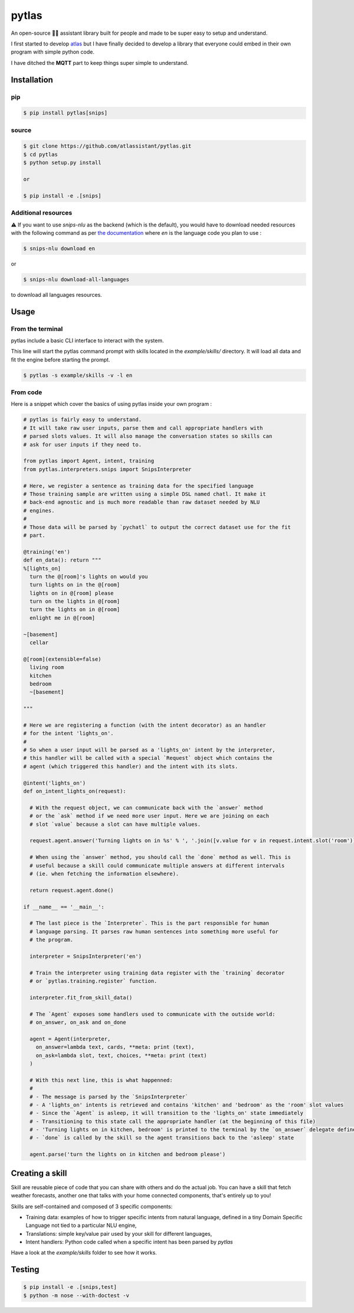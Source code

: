 pytlas |travis| |coveralls| |pypi| |license|
================================

.. |travis| image:: https://travis-ci.org/atlassistant/pytlas.svg?branch=master
    :target: https://travis-ci.org/atlassistant/pytlas

.. |coveralls| image:: https://coveralls.io/repos/github/atlassistant/pytlas/badge.svg?branch=master
    :target: https://coveralls.io/github/atlassistant/pytlas?branch=master

.. |pypi| image:: https://badge.fury.io/py/pytlas.svg
    :target: https://badge.fury.io/py/pytlas

.. |license| image:: https://img.shields.io/badge/License-GPL%20v3-blue.svg
    :target: https://www.gnu.org/licenses/gpl-3.0

An open-source 🤖💬 assistant library built for people and made to be super easy to setup and understand.

I first started to develop `atlas <https://github.com/atlassistant/atlas>`_ but I have finally decided to develop a library that everyone could embed in their own program with simple python code.

I have ditched the **MQTT** part to keep things super simple to understand.

Installation
------------

pip
~~~

.. code-block:: bash

  $ pip install pytlas[snips]

source
~~~~~~

.. code-block:: bash

  $ git clone https://github.com/atlassistant/pytlas.git
  $ cd pytlas
  $ python setup.py install

  or

  $ pip install -e .[snips]

Additional resources
~~~~~~~~~~~~~~~~~~~~

⚠️ If you want to use `snips-nlu` as the backend (which is the default), you would have to download needed resources with the following command as per `the documentation <https://github.com/snipsco/snips-nlu#language-resources>`_ where `en` is the language code you plan to use :

.. code-block:: bash

  $ snips-nlu download en

or

.. code-block:: bash

  $ snips-nlu download-all-languages

to download all languages resources.

Usage
-----

From the terminal
~~~~~~~~~~~~~~~~~

pytlas include a basic CLI interface to interact with the system.

This line will start the pytlas command prompt with skills located in the `example/skills/` directory. It will load all data and fit the engine before starting the prompt.

.. code-block:: bash

  $ pytlas -s example/skills -v -l en

From code
~~~~~~~~~

Here is a snippet which cover the basics of using pytlas inside your own program :

.. code-block:: python

  # pytlas is fairly easy to understand.
  # It will take raw user inputs, parse them and call appropriate handlers with
  # parsed slots values. It will also manage the conversation states so skills can 
  # ask for user inputs if they need to.

  from pytlas import Agent, intent, training
  from pytlas.interpreters.snips import SnipsInterpreter

  # Here, we register a sentence as training data for the specified language
  # Those training sample are written using a simple DSL named chatl. It make it 
  # back-end agnostic and is much more readable than raw dataset needed by NLU
  # engines.
  #
  # Those data will be parsed by `pychatl` to output the correct dataset use for the fit
  # part.

  @training('en')
  def en_data(): return """
  %[lights_on]
    turn the @[room]'s lights on would you
    turn lights on in the @[room]
    lights on in @[room] please
    turn on the lights in @[room]
    turn the lights on in @[room]
    enlight me in @[room]

  ~[basement]
    cellar

  @[room](extensible=false)
    living room
    kitchen
    bedroom
    ~[basement]

  """

  # Here we are registering a function (with the intent decorator) as an handler 
  # for the intent 'lights_on'.
  #
  # So when a user input will be parsed as a 'lights_on' intent by the interpreter, 
  # this handler will be called with a special `Request` object which contains the 
  # agent (which triggered this handler) and the intent with its slots.

  @intent('lights_on')
  def on_intent_lights_on(request):
    
    # With the request object, we can communicate back with the `answer` method
    # or the `ask` method if we need more user input. Here we are joining on each
    # slot `value` because a slot can have multiple values.
    
    request.agent.answer('Turning lights on in %s' % ', '.join([v.value for v in request.intent.slot('room')]))

    # When using the `answer` method, you should call the `done` method as well. This is
    # useful because a skill could communicate multiple answers at different intervals
    # (ie. when fetching the information elsewhere).

    return request.agent.done()

  if __name__ == '__main__':
    
    # The last piece is the `Interpreter`. This is the part responsible for human
    # language parsing. It parses raw human sentences into something more useful for
    # the program.

    interpreter = SnipsInterpreter('en')

    # Train the interpreter using training data register with the `training` decorator
    # or `pytlas.training.register` function.

    interpreter.fit_from_skill_data()
    
    # The `Agent` exposes some handlers used to communicate with the outside world:
    # on_answer, on_ask and on_done

    agent = Agent(interpreter, 
      on_answer=lambda text, cards, **meta: print (text),
      on_ask=lambda slot, text, choices, **meta: print (text)
    )

    # With this next line, this is what happenned:
    #
    # - The message is parsed by the `SnipsInterpreter`
    # - A 'lights_on' intents is retrieved and contains 'kitchen' and 'bedroom' as the 'room' slot values
    # - Since the `Agent` is asleep, it will transition to the 'lights_on' state immediately
    # - Transitioning to this state call the appropriate handler (at the beginning of this file)
    # - 'Turning lights on in kitchen, bedroom' is printed to the terminal by the `on_answer` delegate defined above
    # - `done` is called by the skill so the agent transitions back to the 'asleep' state

    agent.parse('turn the lights on in kitchen and bedroom please')

Creating a skill
----------------

Skill are reusable piece of code that you can share with others and do the actual job. You can have a skill that fetch weather forecasts, another one that talks with your home connected components, that's entirely up to you!

Skills are self-contained and composed of 3 specific components:

- Training data: examples of how to trigger specific intents from natural language, defined in a tiny Domain Specific Language not tied to a particular NLU engine,
- Translations: simple key/value pair used by your skill for different languages,
- Intent handlers: Python code called when a specific intent has been parsed by `pytlas`

Have a look at the `example/skills` folder to see how it works.

Testing
-------

.. code-block:: bash

  $ pip install -e .[snips,test]
  $ python -m nose --with-doctest -v
